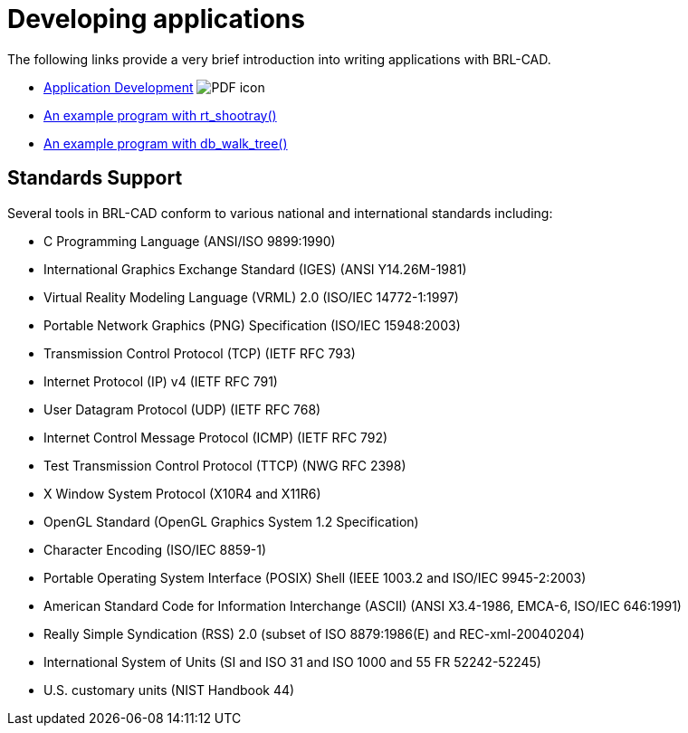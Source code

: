 
= Developing applications
:pdf: image:PDF_icon.png[]

The following links provide a very brief introduction into writing
applications with BRL-CAD.

* link:{attachmentsdir}/Application_Development.pdf[Application Development^] {pdf}
* xref:Example_Application.adoc[An example program with rt_shootray()]
* xref:Example_db_walk_tree.adoc[An example program with db_walk_tree()]

== Standards Support

Several tools in BRL-CAD conform to various national and international
standards including:

* C Programming Language (ANSI/ISO 9899:1990)
* International Graphics Exchange Standard (IGES) (ANSI Y14.26M-1981)
* Virtual Reality Modeling Language (VRML) 2.0 (ISO/IEC 14772-1:1997)
* Portable Network Graphics (PNG) Specification (ISO/IEC 15948:2003)
* Transmission Control Protocol (TCP) (IETF RFC 793)
* Internet Protocol (IP) v4 (IETF RFC 791)
* User Datagram Protocol (UDP) (IETF RFC 768)
* Internet Control Message Protocol (ICMP) (IETF RFC 792)
* Test Transmission Control Protocol (TTCP) (NWG RFC 2398)
* X Window System Protocol (X10R4 and X11R6)
* OpenGL Standard (OpenGL Graphics System 1.2 Specification)
* Character Encoding (ISO/IEC 8859-1)
* Portable Operating System Interface (POSIX) Shell (IEEE 1003.2 and
ISO/IEC 9945-2:2003)
* American Standard Code for Information Interchange (ASCII) (ANSI
X3.4-1986, EMCA-6, ISO/IEC 646:1991)
* Really Simple Syndication (RSS) 2.0 (subset of ISO 8879:1986(E) and
REC-xml-20040204)
* International System of Units (SI and ISO 31 and ISO 1000 and 55 FR
52242-52245)
* U.S. customary units (NIST Handbook 44)
